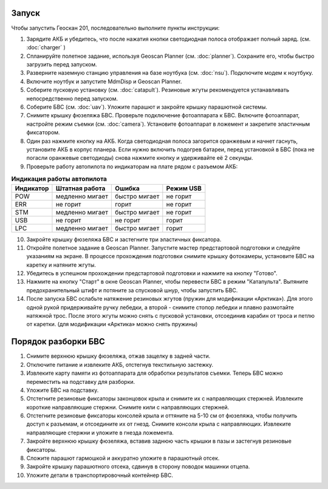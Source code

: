 Запуск
=========

Чтобы запустить Геоскан 201, последовательно выполните пункты инструкции:


1) Зарядите АКБ и убедитесь, что после нажатия кнопки светодиодная полоса отображает полный заряд. (см. :doc:`charger` )
2) Спланируйте полетное задание, используя Geoscan Planner (см. :doc:`planner`). Сохраните его, чтобы быстро загрузить перед запуском.
3) Разверните наземную станцию управления на базе ноутбука (см. :doc:`nsu`). Подключите модем к ноутбуку. 
4) Включите ноутбук и запустите MdmDisp и Geoscan Planner.
5) Соберите пусковую установку (см. :doc:`catapult`). Резиновые жгуты рекомендуется устанавливать непосредственно перед запуском.
6) Соберите БВС (см. :doc:`uav`). Уложите парашют и закройте крышку парашютной системы.
7) Снимите крышку фюзеляжа БВС. Проверьте подключение фотоаппарата к БВС. Включите фотоаппарат, настройте режим съемки (см. :doc:`camera`). Установите фотоаппарат в ложемент и закрепите эластичным фиксатором.
8) Один раз нажмите кнопку на АКБ. Когда светодиодная полоса загорится оранжевым и начнет гаснуть, установите АКБ в корпус планера. Если нужно включить подогрев батареи, перед установкой в БВС (пока не погасли оранжевые светодиоды) снова нажмите кнопку и удерживайте её 2 секунды.
9) Проверьте работу автопилота по индикаторам на плате рядом с разъемом АКБ:


.. csv-table:: **Индикация работы автопилота**
   :header: "Индикатор", "Штатная работа", "Ошибка", "Режим USB"

   "POW", "медленно мигает", "быстро мигает", "не горит"
   "ERR", "не горит", "горит", "не горит"
   "STM", "медленно мигает", "быстро мигает", "не горит"
   "USB", "не горит", "не горит", "горит "
   "LPC", "медленно мигает", "быстро мигает  ", "горит "


10) Закройте крышку фюзеляжа БВС и застегните три эластичных фиксатора.
11) Откройте полетное задание в Geoscan Planner. Запустите мастер предстартовой подготовки и следуйте указаниям на экране. В процессе прохождения подготовки снимите крышку фотокамеры, установите БВС на каретку и натяните жгуты.

12) Убедитесь в успешном прохождении предстартовой подготовки и нажмите на кнопку "Готово".

13) Нажмите на кнопку "Старт" в окне Geoscan Planner, чтобы перевести БВС в режим "Катапульта". Вытяните предохранительный штифт и потяните за спусковой шнур, чтобы запустить БВС.
14) После запуска БВС ослабьте натяжение резиновых жгутов (пружин для модификации «Арктика»). Для этого одной рукой придерживайте ручку лебедки, а второй - снимите стопор лебедки и плавно размотайте натяжной трос. После этого жгуты можно снять с пусковой установки, отсоединив карабин от троса и петлю от каретки. (для модификации «Арктика» можно снять пружины)
    

Порядок разборки БВС 
========================

1. Снимите верхнюю крышку фюзеляжа, отжав защелку в задней части.
2. Отключите питание и извлеките АКБ, отстегнув текстильную застежку.
3. Извлеките карту памяти из фотоаппарата для обработки результатов съемки. Теперь БВС можно переместить на подставку для разборки.
4. Уложите БВС на подставку.
5. Отстегните резиновые фиксаторы законцовок крыла и снимите их с направляющих стержней. Извлеките короткие направляющие стержни. Снимите кили с направляющих стержней.
6. Отстегните резиновые фиксаторы консолей крыла и оттяните на 5-10 см от фюзеляжа, чтобы получить доступ к разъемам, и отсоедините их от гнезд. Снимите консоли крыла с направляющих. Извлеките направляющие стержни и уложите в гнезда ложемента.
7. Закройте верхнюю крышку фюзеляжа, вставив заднюю часть крышки в пазы и застегнув резиновые фиксаторы.
8. Сложите парашют гармошкой и аккуратно уложите в парашютный отсек.
9. Закройте крышку парашютного отсека, сдвинув в сторону поводок машинки отцепа.
10. Уложите детали в транспортировочный контейнер БВС. 
